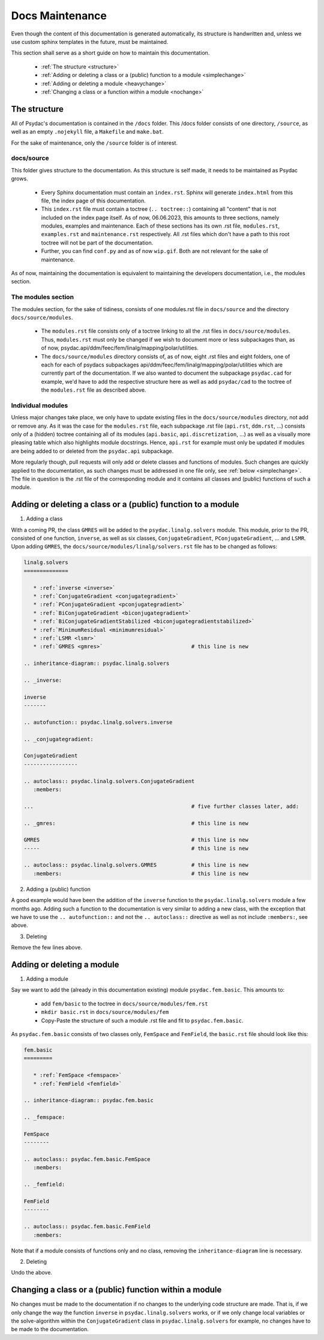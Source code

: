 Docs Maintenance
================

Even though the content of this documentation is generated automatically, its structure is handwritten and, unless we use custom sphinx templates in the future, must be maintained.

This section shall serve as a short guide on how to maintain this documentation.

   * :ref:`The structure <structure>`
   * :ref:`Adding or deleting a class or a (public) function to a module <simplechange>`
   * :ref:`Adding or deleting a module <heavychange>`
   * :ref:`Changing a class or a function within a module <nochange>`

.. _structure:

The structure
-------------

All of Psydac's documentation is contained in the ``/docs`` folder.
This /docs folder consists of one directory, ``/source``, as well as an empty ``.nojekyll`` file, a ``Makefile`` and ``make.bat``.

For the sake of maintenance, only the ``/source`` folder is of interest.

docs/source
###########

This folder gives structure to the documentation. As this structure is self made, it needs to be maintained as Psydac grows.

   * Every Sphinx documentation must contain an ``index.rst``. Sphinx will generate ``index.html`` from this file, the index page of this documentation.
   * This ``index.rst`` file must contain a toctree (``.. toctree::``) containing all "content" that is not included on the index page itself. As of now, 06.06.2023, this amounts to three sections, namely modules, examples and maintenance. Each of these sections has its own .rst file, ``modules.rst``, ``examples.rst`` and ``maintenance.rst`` respectively. All .rst files which don't have a path to this root toctree will not be part of the documentation.
   * Further, you can find ``conf.py`` and as of now ``wip.gif``. Both are not relevant for the sake of maintenance.

As of now, maintaining the documentation is equivalent to maintaining the developers documentation, i.e., the modules section.

The modules section
###################

The modules section, for the sake of tidiness, consists of one modules.rst file in ``docs/source`` and the directory ``docs/source/modules``. 

   * The ``modules.rst`` file consists only of a toctree linking to all the .rst files in ``docs/source/modules``. Thus, ``modules.rst`` must only be changed if we wish to document more or less subpackages than, as of now, psydac.api/ddm/feec/fem/linalg/mapping/polar/utilities.
   * The ``docs/source/modules`` directory consists of, as of now, eight .rst files and eight folders, one of each for each of psydacs subpackages api/ddm/feec/fem/linalg/mapping/polar/utilities which are currently part of the documentation. If we also wanted to document the subpackage ``psydac.cad`` for example, we'd have to add the respective structure here as well as add ``psydac/cad`` to the toctree of the ``modules.rst`` file as described above.

Individual modules
##################

Unless major changes take place, we only have to update existing files in the ``docs/source/modules`` directory, not add or remove any.
As it was the case for the ``modules.rst`` file, each subpackage .rst file (``api.rst``, ``ddm.rst``, ...) consists only of a (hidden) toctree containing 
all of its modules (``api.basic``, ``api.discretization``, ...) as well as a visually more pleasing table which also highlights module docstrings.
Hence, ``api.rst`` for example must only be updated if modules are being added to or deleted from the ``psydac.api`` subpackage.

More regularly though, pull requests will only add or delete classes and functions of modules.
Such changes are quickly applied to the documentation, as such changes must be addressed in one file only, see :ref:`below <simplechange>`. 
The file in question is the .rst file of the corresponding module and it contains all classes and (public) functions of such a module.

.. _simplechange:

Adding or deleting a class or a (public) function to a module
-------------------------------------------------------------

1) Adding a class

With a coming PR, the class ``GMRES`` will be added to the ``psydac.linalg.solvers`` module.
This module, prior to the PR, consisted of one function, ``inverse``, as well as six classes, ``ConjugateGradient``, ``PConjugateGradient``, ... and ``LSMR``. 
Upon adding ``GMRES``, the ``docs/source/modules/linalg/solvers.rst`` file has to be changed as follows:

.. code-block:: rst

   linalg.solvers
   ==============

      * :ref:`inverse <inverse>`
      * :ref:`ConjugateGradient <conjugategradient>`
      * :ref:`PConjugateGradient <pconjugategradient>`
      * :ref:`BiConjugateGradient <biconjugategradient>`  
      * :ref:`BiConjugateGradientStabilized <biconjugategradientstabilized>`
      * :ref:`MinimumResidual <minimumresidual>`
      * :ref:`LSMR <lsmr>`
      * :ref:`GMRES <gmres>`				# this line is new

   .. inheritance-diagram:: psydac.linalg.solvers

   .. _inverse:

   inverse
   -------

   .. autofunction:: psydac.linalg.solvers.inverse

   .. _conjugategradient:

   ConjugateGradient
   -----------------

   .. autoclass:: psydac.linalg.solvers.ConjugateGradient
      :members:
      
   ...   					        # five further classes later, add:
   
   .. _gmres:						# this line is new
   
   GMRES						# this line is new
   -----						# this line is new
   
   .. autoclass:: psydac.linalg.solvers.GMRES		# this line is new
      :members:						# this line is new
      
2) Adding a (public) function

A good example would have been the addition of the ``inverse`` function to the ``psydac.linalg.solvers`` module a few months ago. 
Adding such a function to the documentation is very similar to adding a new class, with the exception that we have to use the 
``.. autofunction::`` and not the ``.. autoclass::`` directive as well as not include ``:members:``, see above.

3) Deleting

Remove the few lines above.

.. _heavychange:

Adding or deleting a module
---------------------------

1) Adding a module

Say we want to add the (already in this documentation existing) module ``psydac.fem.basic``.
This amounts to:

   * add ``fem/basic`` to the toctree in ``docs/source/modules/fem.rst``
   * ``mkdir basic.rst`` in ``docs/source/modules/fem``
   * Copy-Paste the structure of such a module .rst file and fit to ``psydac.fem.basic``.

As ``psydac.fem.basic`` consists of two classes only, ``FemSpace`` and ``FemField``, the ``basic.rst`` file should look like this:

.. code-block:: rst

   fem.basic
   =========

      * :ref:`FemSpace <femspace>`
      * :ref:`FemField <femfield>`

   .. inheritance-diagram:: psydac.fem.basic

   .. _femspace:

   FemSpace
   --------

   .. autoclass:: psydac.fem.basic.FemSpace
      :members:

   .. _femfield:

   FemField
   --------

   .. autoclass:: psydac.fem.basic.FemField
      :members:
      
Note that if a module consists of functions only and no class, removing the ``inheritance-diagram`` line is necessary.

2) Deleting

Undo the above.

.. _nochange:

Changing a class or a (public) function within a module
-------------------------------------------------------

No changes must be made to the documentation if no changes to the underlying code structure are made. That is, if we only change the way the 
function ``inverse`` in ``psydac.linalg.solvers`` works, or if we only change local variables or the solve-algorithm within the ``ConjugateGradient``
class in ``psydac.linalg.solvers`` for example, no changes have to be made to the documentation.
